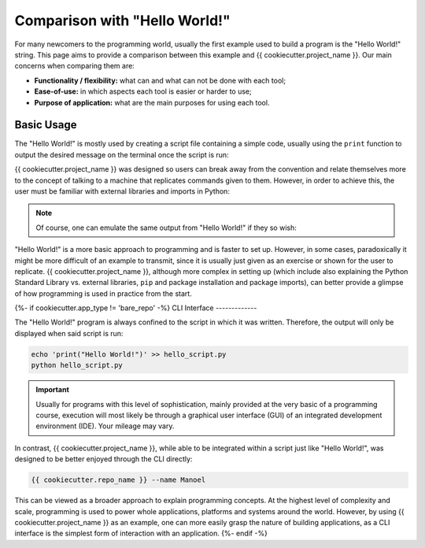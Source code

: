 ==============================
Comparison with "Hello World!"
==============================

For many newcomers to the programming world, usually the first example used to build a
program is the "Hello World!" string. This page aims to provide a comparison between
this example and {{ cookiecutter.project_name }}. Our main concerns when comparing them
are:

- **Functionality / flexibility:** what can and what can not be done with each tool;
- **Ease-of-use:** in which aspects each tool is easier or harder to use;
- **Purpose of application:** what are the main purposes for using each tool.

Basic Usage
-----------

The "Hello World!" is mostly used by creating a script file containing a simple code,
usually using the ``print`` function to output the desired message on the terminal once
the script is run:

.. ipython:: python

    print("Hello World!")

{{ cookiecutter.project_name }} was designed so users can break away from the convention
and relate themselves more to the concept of talking to a machine that replicates
commands given to them. However, in order to achieve this, the user must be familiar
with external libraries and imports in Python:

.. ipython:: python

    from {{ cookiecutter.package_name }} import hello
    hello("Manoel")

.. note::

    Of course, one can emulate the same output from "Hello World!" if they so wish:

    .. ipython:: python

        hello("World")

"Hello World!" is a more basic approach to programming and is faster to set up. However,
in some cases, paradoxically it might be more difficult of an example to transmit, since
it is usually just given as an exercise or shown for the user to replicate.
{{ cookiecutter.project_name }}, although more complex in setting up (which include
also explaining the Python Standard Library vs. external libraries, ``pip`` and package
installation and package imports), can better provide a glimpse of how programming is
used in practice from the start.

{%- if cookiecutter.app_type != 'bare_repo' -%}
CLI Interface
-------------

The "Hello World!" program is always confined to the script in which it was written.
Therefore, the output will only be displayed when said script is run:

.. code-block:: shell

    echo 'print("Hello World!")' >> hello_script.py
    python hello_script.py

.. important::
    Usually for programs with this level of sophistication, mainly provided at the very
    basic of a programming course, execution will most likely be through a graphical
    user interface (GUI) of an integrated development environment (IDE). Your mileage
    may vary.

In contrast, {{ cookiecutter.project_name }}, while able to be integrated within a
script just like "Hello World!", was designed to be better enjoyed through the CLI
directly:

.. code-block:: shell

    {{ cookiecutter.repo_name }} --name Manoel

This can be viewed as a broader approach to explain programming concepts. At the highest
level of complexity and scale, programming is used to power whole applications,
platforms and systems around the world. However, by using {{ cookiecutter.project_name }}
as an example, one can more easily grasp the nature of building applications, as a CLI
interface is the simplest form of interaction with an application.
{%- endif -%}
